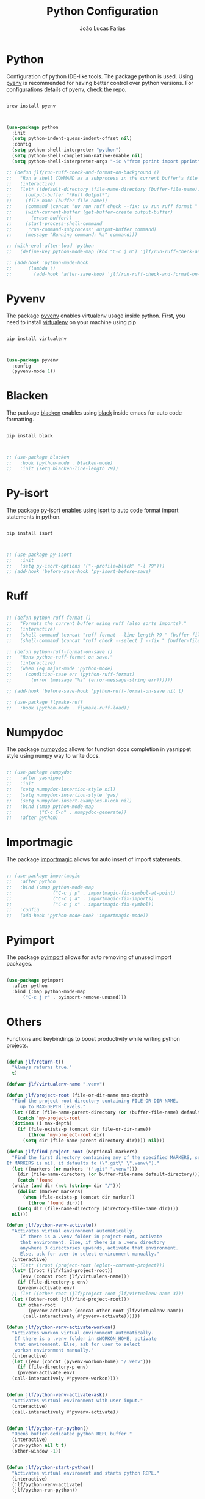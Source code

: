 #+TITLE:  Python Configuration
#+AUTHOR: João Lucas Farias
#+EMAIL: fariasjota09@gmail.com
#+OPTIONS: ':t toc:t author:t email:t
#+PROPERTY: header-args:emacs-lisp :tangle ./python-config.el :mkdirp yes

* Python
Configuration of python IDE-like tools. The package python is used. Using [[https://github.com/pyenv/pyenv#homebrew-in-macos][pyenv]] is recommended for having better control over python versions. For configurations details of pyenv, check the repo.

#+begin_src shell

  brew install pyenv

#+end_src

#+begin_src emacs-lisp

  (use-package python
    :init
    (setq python-indent-guess-indent-offset nil)
    :config
    (setq python-shell-interpreter "python")
    (setq python-shell-completion-native-enable nil)
    (setq python-shell-interpreter-args "-ic \"from pprint import pprint\""))

  ;; (defun jlf/run-ruff-check-and-format-on-background ()
  ;;   "Run a shell COMMAND as a subprocess in the current buffer's file location."
  ;;   (interactive)
  ;;   (let* ((default-directory (file-name-directory (buffer-file-name)))
  ;; 	 (output-buffer "*Ruff Output*")
  ;; 	 (file-name (buffer-file-name))
  ;; 	 (command (concat "uv run ruff check --fix; uv run ruff format " file-name)))
  ;;     (with-current-buffer (get-buffer-create output-buffer)
  ;;       (erase-buffer))
  ;;     (start-process-shell-command
  ;;      "run-command-subprocess" output-buffer command)
  ;;     (message "Running command: %s" command)))

  ;; (with-eval-after-load 'python
  ;;   (define-key python-mode-map (kbd "C-c j u") 'jlf/run-ruff-check-and-format-on-background))

  ;; (add-hook 'python-mode-hook
  ;; 	  (lambda ()
  ;; 	    (add-hook 'after-save-hook 'jlf/run-ruff-check-and-format-on-background nil t)))

#+end_src

* Pyvenv
The package [[https://github.com/jorgenschaefer/pyvenv][pyvenv]] enables virtualenv usage inside python. First, you need to install [[https://pypi.org/project/virtualenv/][virtualenv]] on your machine using pip

#+begin_src shell

  pip install virtualenv

#+end_src

#+begin_src emacs-lisp

  (use-package pyvenv
    :config
    (pyvenv-mode 1))

#+end_src

* Blacken
The package [[https://github.com/pythonic-emacs/blacken][blacken]] enables using [[https://pypi.org/project/black/][black]] inside emacs for auto code formatting.

#+begin_src shell

  pip install black

#+end_src

#+begin_src emacs-lisp

  ;; (use-package blacken
  ;;   :hook (python-mode . blacken-mode)
  ;;   :init (setq blacken-line-length 79))

#+end_src

* Py-isort
The package [[https://github.com/paetzke/py-isort.el][py-isort]] enables using [[https://pypi.org/project/isort/][isort]] to auto code format import statements in python.

#+begin_src shell

  pip install isort

#+end_src

#+begin_src emacs-lisp

  ;; (use-package py-isort
  ;;   :init
  ;;   (setq py-isort-options '("--profile=black" "-l 79")))
  ;; (add-hook 'before-save-hook 'py-isort-before-save)

#+end_src

* Ruff
#+begin_src emacs-lisp

  ;; (defun python-ruff-format ()
  ;;   "Formats the current buffer using ruff (also sorts imports)."
  ;;   (interactive)
  ;;   (shell-command (concat "ruff format --line-length 79 " (buffer-file-name)))
  ;;   (shell-command (concat "ruff check --select I --fix " (buffer-file-name))))

  ;; (defun python-ruff-format-on-save ()
  ;;   "Runs python-ruff-format on save."
  ;;   (interactive)
  ;;   (when (eq major-mode 'python-mode)
  ;;     (condition-case err (python-ruff-format)
  ;;       (error (message "%s" (error-message-string err))))))

  ;; (add-hook 'before-save-hook 'python-ruff-format-on-save nil t)

  ;; (use-package flymake-ruff
  ;;   :hook (python-mode . flymake-ruff-load))

#+end_src
* Numpydoc
The package [[https://github.com/douglasdavis/numpydoc.el][numpydoc]] allows for function docs completion in yasnippet style using numpy way to write docs.

#+begin_src emacs-lisp

  ;; (use-package numpydoc
  ;;   :after yasnippet
  ;;   :init
  ;;   (setq numpydoc-insertion-style nil)
  ;;   (setq numpydoc-insertion-style 'yas)
  ;;   (setq numpydoc-insert-examples-block nil)
  ;;   :bind (:map python-mode-map
  ;; 	      ("C-c C-n" . numpydoc-generate))
  ;;   :after python)

#+end_src

* Importmagic
The package [[https://github.com/anachronic/importmagic.el][importmagic]] allows for auto insert of import statements.

#+begin_src emacs-lisp

  ;; (use-package importmagic
  ;;   :after python
  ;;   :bind (:map python-mode-map
  ;;               ("C-c j p" . importmagic-fix-symbol-at-point)
  ;;               ("C-c j a" . importmagic-fix-imports)
  ;;               ("C-c j s" . importmagic-fix-symbol))
  ;;   :config
  ;;   (add-hook 'python-mode-hook 'importmagic-mode))

#+end_src

* Pyimport
The package [[https://github.com/Wilfred/pyimport/][pyimport]] allows for auto removing of unused import packages.
#+begin_src emacs-lisp

  (use-package pyimport
    :after python
    :bind (:map python-mode-map
		("C-c j r" . pyimport-remove-unused)))

#+end_src

* Others
Functions and keybindings to boost productivity while writing python projects.

#+begin_src emacs-lisp

  (defun jlf/return-t()
    "Always returns true."
    t)

  (defvar jlf/virtualenv-name ".venv")

  (defun jlf/project-root (file-or-dir-name max-depth)
    "Find the project root directory containing FILE-OR-DIR-NAME,
       up to MAX-DEPTH levels."
    (let ((dir (file-name-parent-directory (or (buffer-file-name) default-directory))))
      (catch 'my-project-root
	(dotimes (i max-depth)
	  (if (file-exists-p (concat dir file-or-dir-name))
	      (throw 'my-project-root dir)
	    (setq dir (file-name-parent-directory dir)))) nil)))

  (defun jlf/find-project-root (&optional markers)
    "Find the first directory containing any of the specified MARKERS, searching backwards from the current file.
  If MARKERS is nil, it defaults to (\".git\" \".venv\")."
    (let ((markers (or markers '(".git" ".venv")))
	  (dir (file-name-directory (or buffer-file-name default-directory))))
      (catch 'found
	(while (and dir (not (string= dir "/")))
	  (dolist (marker markers)
	    (when (file-exists-p (concat dir marker))
	      (throw 'found dir)))
	  (setq dir (file-name-directory (directory-file-name dir))))
	nil)))

  (defun jlf/python-venv-activate()
    "Activates virtual environment automatically.
       If there is a .venv folder in project-root, activate
       that environment. Else, if there is a .venv directory
       anywhere 3 directories upwards, activate that environment.
       Else, ask for user to select environment manually."
    (interactive)
    ;; (let* ((root (project-root (eglot--current-project)))
    (let* ((root (jlf/find-project-root))
	   (env (concat root jlf/virtualenv-name)))
      (if (file-directory-p env)
	  (pyvenv-activate env)
	;; (let ((other-root (jlf/project-root jlf/virtualenv-name 3)))
	(let ((other-root (jlf/find-project-root)))
	  (if other-root
	      (pyvenv-activate (concat other-root jlf/virtualenv-name))
	    (call-interactively #'pyvenv-activate))))))

  (defun jlf/python-venv-activate-workon()
    "Activates workon virtual environment automatically.
	 If there is a .venv folder in $WORKON_HOME, activate
	 that environment. Else, ask for user to select
	 workon environment manually."
    (interactive)
    (let ((env (concat (pyvenv-workon-home) "/.venv")))
      (if (file-directory-p env)
	  (pyvenv-activate env)
	(call-interactively #'pyvenv-workon))))


  (defun jlf/python-venv-activate-ask()
    "Activates virtual environment with user input."
    (interactive)
    (call-interactively #'pyvenv-activate))


  (defun jlf/python-run-python()
    "Opens buffer-dedicated python REPL buffer."
    (interactive)
    (run-python nil t t)
    (other-window -1))


  (defun jlf/python-start-python()
    "Activates virtual enviroment and starts python REPL."
    (interactive)
    (jlf/python-venv-activate)
    (jlf/python-run-python))


  (defun jlf/python-venv-deactivate()
    "Deactivates virtual environment."
    (interactive)
    (pyvenv-deactivate))


  (defun jlf/python-kill-buffer-dedicated()
    "Kills dedicated python process attached to the current buffer."
    (interactive)
    (let ((kill-buffer-query-functions (list 'jlf/return-t))
	  (process (concat "*Python[" (buffer-name) "]*")))
      (kill-buffer process)))


  (defun jlf/python-kill-buffer-all()
    "Kills all python process."
    (interactive)
    (let ((kill-buffer-query-functions (list 'jlf/return-t)))
      (kill-matching-buffers "\\*Python" nil t)))


  (defun jlf/python-end-python()
    "Deactivates virtual environment and kills python process."
    (interactive)
    (jlf/python-venv-deactivate)
    (jlf/python-kill-buffer-dedicated))

  (defun jlf/install-requirements()
    "Creates virtualenv, activates it and installs project requirements."
    (interactive)
    (eshell nil)
    ;; (insert (concat "virtualenv " jlf/virtualenv-name))
    (insert (concat "uv " (substring jlf/virtualenv-name 1)))
    (execute-kbd-macro (kbd "<return>"))
    (sit-for 1.5)
    (kill-buffer (current-buffer))
    (jlf/python-venv-activate)
    (eshell nil)
    ;; (insert "pip install -r requirements.txt")
    (insert "uv pip install -r requirements.txt")
    (execute-kbd-macro (kbd "<return>")))

  (defun jlf/python-add-import-manually (text)
    "Inserts the given TEXT (python package) at the beginning of the current buffer and returns to the starting point."
    (interactive "sEnter import statement: ")
    (save-excursion
      (goto-char (point-min))
      (evil-open-above 1)
      (insert text))
    (py-isort-buffer))

  (defun jlf/python-open-project-env-file ()
    "Open the .env file in the root of the current project."
    (interactive)
    (let ((project-root (project-root (project-current t))))
      (find-file (concat project-root ".env"))))

  (defun jlf/python-save-and-format-buffer ()
    "Save the current buffer and run a predefined shell command using the current file name."
    (interactive)
    (when buffer-file-name
      (save-buffer)
      (let ((command (format "uv run ruff format %1$s; uv run ruff check --fix %1$s > /dev/null 2>&1" (shell-quote-argument buffer-file-name))))
        (shell-command command))
      (revert-buffer t t)))
  
  (define-key python-mode-map (kbd "C-x C-a") 'jlf/python-save-and-format-buffer)

  (add-hook 'python-mode-hook #'(lambda () (define-key python-mode-map (kbd "C-c a") 'jlf/python-venv-activate)))
  (global-set-key (kbd "C-c a") 'jlf/python-venv-activate)
  (add-hook 'python-mode-hook #'(lambda () (define-key python-mode-map (kbd "C-c w") 'jlf/python-venv-activate-workon)))
  (add-hook 'python-mode-hook #'(lambda () (define-key python-mode-map (kbd "C-c C-a") 'jlf/python-venv-activate-ask)))
  (add-hook 'python-mode-hook #'(lambda () (define-key python-mode-map (kbd "C-c p") 'jlf/python-run-python)))
  (add-hook 'python-mode-hook #'(lambda () (define-key python-mode-map (kbd "C-c s") 'jlf/python-start-python)))
  (add-hook 'python-mode-hook #'(lambda () (define-key python-mode-map (kbd "C-c d") 'jlf/python-venv-deactivate)))
  (add-hook 'python-mode-hook #'(lambda () (define-key python-mode-map (kbd "C-c o") 'jlf/python-kill-buffer-dedicated)))
  (add-hook 'python-mode-hook #'(lambda () (define-key python-mode-map (kbd "C-c m") 'jlf/python-kill-buffer-all)))
  (add-hook 'python-mode-hook #'(lambda () (define-key python-mode-map (kbd "C-c k") 'jlf/python-end-python)))
  (global-set-key (kbd "C-c u") 'jlf/install-requirements)
  (add-hook 'python-mode-hook #'(lambda () (define-key python-mode-map (kbd "C-c f") 'flymake-show-buffer-diagnostics)))
  (add-hook 'python-mode-hook #'(lambda () (define-key python-mode-map (kbd "C-c j m") 'jlf/python-add-import-manually)))
  (add-hook 'python-mode-hook #'(lambda () (define-key python-mode-map (kbd "C-c j e") 'jlf/python-open-project-env-file)))

  (add-hook 'python-mode-hook 'hs-minor-mode)
  (add-hook 'python-mode-hook 'electric-pair-mode)

  (load-file "config/python-remove-import.el")
  (load-file "config/python-format-comment.el")
  (load-file "config/python-insert-import.el")

#+end_src

* Eglot
Eglot configuration to work as LSP for python.

#+begin_src emacs-lisp

  ;; (with-eval-after-load "eglot"

  ;;   (add-to-list 'eglot-server-programs '(python-mode . ("pylsp")))

  ;;   (setq-default eglot-workspace-configuration
  ;;                 '((:pylsp . (:configurationSources ["flake8"] 
  ;;                              :plugins (:pycodestyle (:enabled nil) 
  ;;                                        :jedi_completion (:include_params t :fuzzy t)
  ;;                                        :mccabe (:enabled nil) 
  ;;                                        :pyflakes (:enabled nil)
  ;;                                        :flake8 (:enabled t :ignore ["E203" "W503"])))))))

#+end_src
